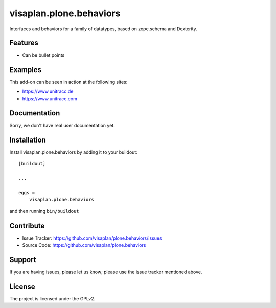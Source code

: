 .. This README is meant for consumption by humans and pypi. Pypi can render rst files so please do not use Sphinx features.
   If you want to learn more about writing documentation, please check out: http://docs.plone.org/about/documentation_styleguide.html
   This text does not appear on pypi or github. It is a comment.

========================
visaplan.plone.behaviors
========================

Interfaces and behaviors for a family of datatypes,
based on zope.schema and Dexterity.


Features
--------

- Can be bullet points


Examples
--------

This add-on can be seen in action at the following sites:

- https://www.unitracc.de
- https://www.unitracc.com


Documentation
-------------

Sorry, we don't have real user documentation yet.


Installation
------------

Install visaplan.plone.behaviors by adding it to your buildout::

    [buildout]

    ...

    eggs =
        visaplan.plone.behaviors


and then running ``bin/buildout``


Contribute
----------

- Issue Tracker: https://github.com/visaplan/plone.behaviors/issues
- Source Code: https://github.com/visaplan/plone.behaviors


Support
-------

If you are having issues, please let us know;
please use the issue tracker mentioned above.


License
-------

The project is licensed under the GPLv2.

.. vim: tw=79 cc=+1 sw=4 sts=4 si et
